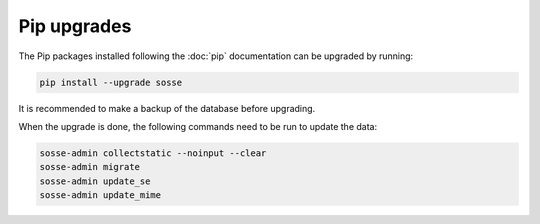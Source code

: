 Pip upgrades
============

The Pip packages installed following the :doc:`pip` documentation can be upgraded by running:

.. code-block:: shell

   pip install --upgrade sosse

It is recommended to make a backup of the database before upgrading.

When the upgrade is done, the following commands need to be run to update the data:

.. code-block:: shell

   sosse-admin collectstatic --noinput --clear
   sosse-admin migrate
   sosse-admin update_se
   sosse-admin update_mime
